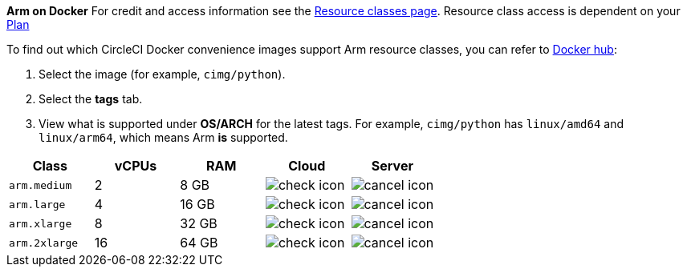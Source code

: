 
****
*Arm on Docker* For credit and access information see the link:https://circleci.com/product/features/resource-classes/[Resource classes page]. Resource class access is dependent on your xref:guides:plans-pricing:plan-overview.adoc[Plan]

To find out which CircleCI Docker convenience images support Arm resource classes, you can refer to link:https://hub.docker.com/u/cimg[Docker hub]:

. Select the image (for example, `cimg/python`).
. Select the **tags** tab.
. View what is supported under **OS/ARCH** for the latest tags. For example, `cimg/python` has `linux/amd64` and `linux/arm64`, which means Arm **is** supported.
****

[.table.table-striped]
[cols=5*, options="header", stripes=even]
|===
| Class | vCPUs | RAM | Cloud | Server

| `arm.medium`
| 2
| 8 GB
| image:guides:ROOT:icons/check.svg[check icon]
| image:guides:ROOT:icons/cancel.svg[cancel icon]

| `arm.large`
| 4
| 16 GB
| image:guides:ROOT:icons/check.svg[check icon]
| image:guides:ROOT:icons/cancel.svg[cancel icon]

| `arm.xlarge`
| 8
| 32 GB
| image:guides:ROOT:icons/check.svg[check icon]
| image:guides:ROOT:icons/cancel.svg[cancel icon]

| `arm.2xlarge`
| 16
| 64 GB
| image:guides:ROOT:icons/check.svg[check icon]
| image:guides:ROOT:icons/cancel.svg[cancel icon]
|===
